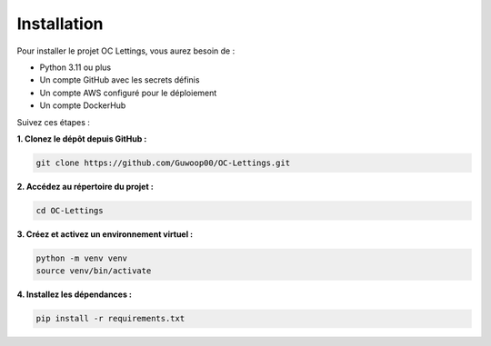 Installation
============

Pour installer le projet OC Lettings, vous aurez besoin de :

- Python 3.11 ou plus
- Un compte GitHub avec les secrets définis
- Un compte AWS configuré pour le déploiement
- Un compte DockerHub

Suivez ces étapes :

**1. Clonez le dépôt depuis GitHub :**

.. code-block:: bash

   git clone https://github.com/Guwoop00/OC-Lettings.git

**2. Accédez au répertoire du projet :**

.. code-block:: bash

   cd OC-Lettings

**3. Créez et activez un environnement virtuel :**

.. code-block:: bash

   python -m venv venv
   source venv/bin/activate

**4. Installez les dépendances :**

.. code-block:: bash

   pip install -r requirements.txt
